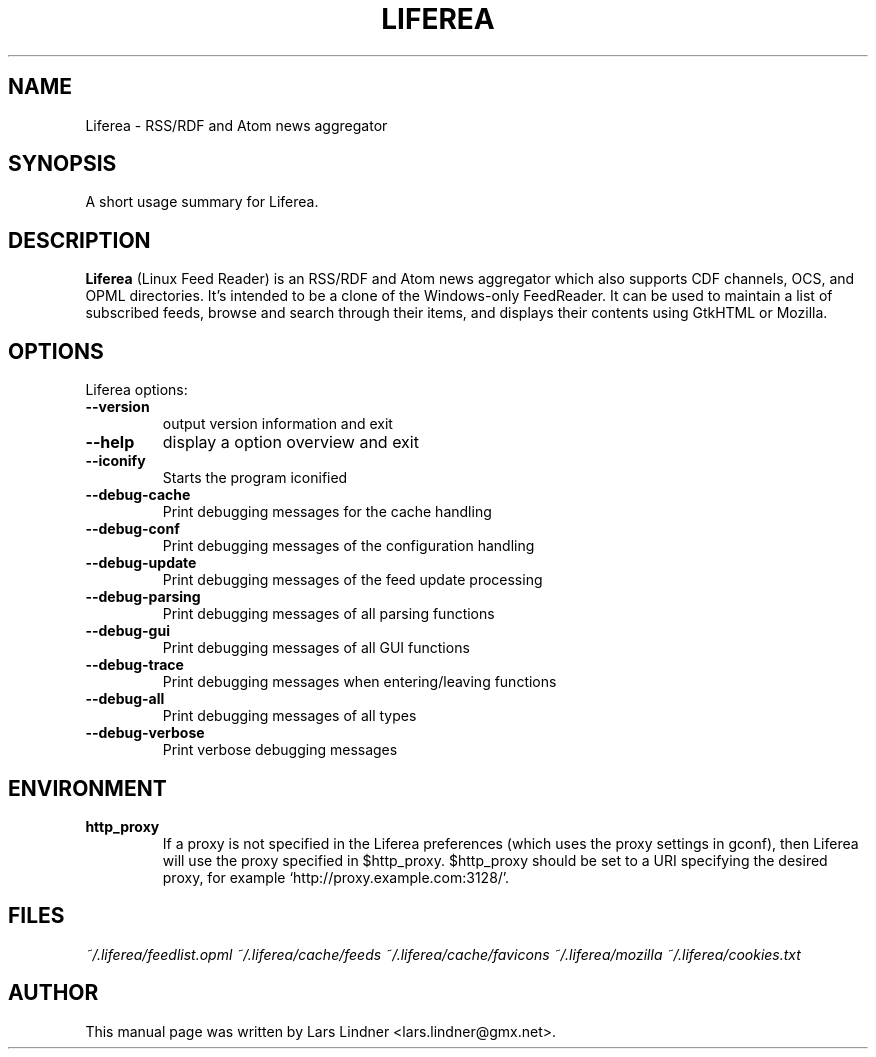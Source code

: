 .TH LIFEREA 1 "June 11, 2004" 
.SH NAME
Liferea \- RSS/RDF and Atom news aggregator
.SH SYNOPSIS
A short usage summary for Liferea.
.SH DESCRIPTION
\fBLiferea\fP (Linux Feed Reader) is an RSS/RDF and Atom news aggregator which also supports CDF channels, OCS, and OPML directories.
It's intended to be a clone of the Windows-only FeedReader.
It can be used to maintain a list of subscribed feeds, browse and search through their items, and displays their contents using GtkHTML or Mozilla.
.SH OPTIONS
Liferea options:
.TP
.B \-\-version
output version information and exit
.TP
.B \-\-help
display a option overview and exit
.TP
.B \-\-iconify
Starts the program iconified
.TP
.B \-\-debug\-cache
Print debugging messages for the cache handling
.TP
.B \-\-debug\-conf
Print debugging messages of the configuration handling
.TP
.B \-\-debug\-update
Print debugging messages of the feed update processing
.TP
.B \-\-debug\-parsing
Print debugging messages of all parsing functions
.TP
.B \-\-debug\-gui
Print debugging messages of all GUI functions
.TP
.B \-\-debug\-trace
Print debugging messages when entering/leaving functions
.TP
.B \-\-debug\-all
Print debugging messages of all types
.TP
.B \-\-debug\-verbose
Print verbose debugging messages
.SH ENVIRONMENT
.TP
.B http_proxy
If a proxy is not specified in the Liferea preferences (which uses the proxy
settings in gconf), then Liferea will use the proxy specified in $http_proxy.
$http_proxy should be set to a URI specifying the desired proxy, for example
.RB \(oqhttp://proxy.example.com:3128/\(cq.

.SH FILES
.I ~/.liferea/feedlist.opml
.I ~/.liferea/cache/feeds
.I ~/.liferea/cache/favicons
.I ~/.liferea/mozilla
.I ~/.liferea/cookies.txt
.SH AUTHOR
This manual page was written by Lars Lindner <lars.lindner@gmx.net>.
